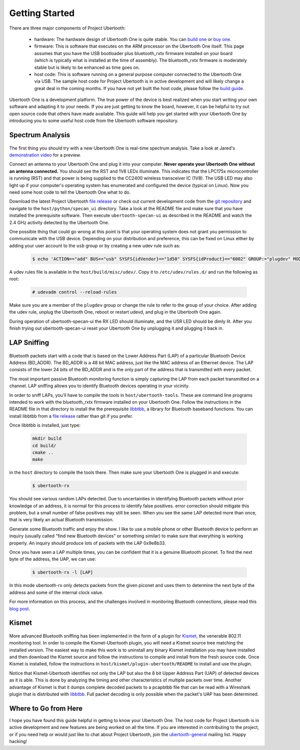 ===============
Getting Started
===============

There are three major components of Project Ubertooth:

    * hardware: The hardware design of Ubertooth One is quite stable. You can `build one <https://ubertooth.readthedocs.io/en/latest/assembling_hardware.html>`__ or `buy one <http://greatscottgadgets.com/ubertoothone>`__.
    * firmware: This is software that executes on the ARM processor on the Ubertooth One itself. This page assumes that you have the USB bootloader plus bluetooth_rxtx firmware installed on your board (which is typically what is installed at the time of assembly). The bluetooth_rxtx firmware is moderately stable but is likely to be enhanced as time goes on.
    * host code: This is software running on a general purpose computer connected to the Ubertooth One via USB. The sample host code for Project Ubertooth is in active development and will likely change a great deal in the coming months. If you have not yet built the host code, please follow the `build guide <https://ubertooth.readthedocs.io/en/latest/build_guide.html>`__.

Ubertooth One is a development platform. The true power of the device is best realized when you start writing your own software and adapting it to your needs. If you are just getting to know the board, however, it can be helpful to try out open source code that others have made available. This guide will help you get started with your Ubertooth One by introducing you to some useful host code from the Ubertooth software repository.



Spectrum Analysis
~~~~~~~~~~~~~~~~~

	.. image:: ../images/specan_ui.png

The first thing you should try with a new Ubertooth One is real-time spectrum analysis. Take a look at Jared's `demonstration video <http://www.sharebrained.com/2011/05/24/ubertooth-spectrum-analysis-fun>`__ for a preview.

Connect an antenna to your Ubertooth One and plug it into your computer. **Never operate your Ubertooth One without an antenna connected.** You should see the RST and 1V8 LEDs illuminate. This indicates that the LPC175x microcontroller is running (RST) and that power is being supplied to the CC2400 wireless transceiver IC (1V8). The USB LED may also light up if your computer's operating system has enumerated and configured the device (typical on Linux). Now you need some host code to tell the Ubertooth One what to do.

Download the latest Project Ubertooth `file release <https://github.com/greatscottgadgets/ubertooth/releases>`__ or check out current development code from the `git repository <https://github.com/greatscottgadgets/ubertooth>`__ and navigate to the ``host/python/specan_ui`` directory. Take a look at the README file and make sure that you have installed the prerequisite software. Then execute ``ubertooth-specan-ui`` as described in the README and watch the 2.4 GHz activity detected by the Ubertooth One.

One possible thing that could go wrong at this point is that your operating system does not grant you permission to communicate with the USB device. Depending on your distribution and preference, this can be fixed on Linux either by adding your user account to the ``usb`` group or by creating a new udev rule such as:

	.. code-block:: sh

		$ echo 'ACTION=="add" BUS=="usb" SYSFS{idVendor}=="1d50" SYSFS{idProduct}=="6002" GROUP:="plugdev" MODE:="0660"' > /etc/udev/rules.d/99-ubertooth.rules

A udev rules file is available in the ``host/build/misc/udev/``. Copy it to ``/etc/udev/rules.d/`` and run the following as root:

	.. code-block:: sh

		# udevadm control --reload-rules

Make sure you are a member of the ``plugdev`` group or change the rule to refer to the group of your choice. After adding the udev rule, unplug the Ubertooth One, reboot or restart udevd, and plug in the Ubertooth One again.

During operation of ubertooth-specan-ui the RX LED should illuminate, and the USR LED should be dimly lit. After you finish trying out ubertooth-specan-ui reset your Ubertooth One by unplugging it and plugging it back in.



LAP Sniffing
~~~~~~~~~~~~

	.. image:: ../images/ubertooth-lap.png

Bluetooth packets start with a code that is based on the Lower Address Part (LAP) of a particular Bluetooth Device Address (BD_ADDR). The BD_ADDR is a 48 bit MAC address, just like the MAC address of an Ethernet device. The LAP consists of the lower 24 bits of the BD_ADDR and is the only part of the address that is transmitted with every packet.

The most important passive Bluetooth monitoring function is simply capturing the LAP from each packet transmitted on a channel. LAP sniffing allows you to identify Bluetooth devices operating in your vicinity.

In order to sniff LAPs, you'll have to compile the tools in ``host/ubertooth-tools``. These are command line programs intended to work with the bluetooth_rxtx firmware installed on your Ubertooth One. Follow the instructions in the README file in that directory to install the the prerequisite `libbtbb <https://github.com/greatscottgadgets/libbtbb>`__, a library for Bluetooth baseband functions. You can install libbtbb from a `file release <https://github.com/greatscottgadgets/libbtbb/releases>`__ rather than git if you prefer.

Once libbtbb is installed, just type:

	.. code-block:: sh

		mkdir build
		cd build/
		cmake ..
		make

in the ``host`` directory to compile the tools there. Then make sure your Ubertooth One is plugged in and execute:

	.. code-block:: sh

		$ ubertooth-rx

You should see various random LAPs detected. Due to uncertainties in identifying Bluetooth packets without prior knowledge of an address, it is normal for this process to identify false positives. error correction should mitigate this problem, but a small number of false positives may still be seen. When you see the same LAP detected more than once, that is very likely an actual Bluetooth transmission.

Generate some Bluetooth traffic and enjoy the show. I like to use a mobile phone or other Bluetooth device to perform an inquiry (usually called "find new Bluetooth devices" or something similar) to make sure that everything is working properly. An inquiry should produce lots of packets with the LAP 0x9e8b33.

Once you have seen a LAP multiple times, you can be confident that it is a genuine Bluetooth piconet. To find the next byte of the address, the UAP, we can use:

	.. code-block:: sh

		$ ubertooth-rx -l [LAP]

In this mode ubertooth-rx only detects packets from the given piconet and uses them to determine the next byte of the address and some of the internal clock value.

For more information on this process, and the challenges involved in monitoring Bluetooth connections, please read this `blog post <http://ubertooth.blogspot.co.uk/2013/02/motivating-problem.html>`__.



Kismet
~~~~~~

	.. image:: ../images/kismet.png

More advanced Bluetooth sniffing has been implemented in the form of a plugin for `Kismet <http://www.kismetwireless.net/>`__, the venerable 802.11 monitoring tool. In order to compile the Kismet-Ubertooth plugin, you will need a Kismet source tree matching the installed version. The easiest way to make this work is to uninstall any binary Kismet installation you may have installed and then download the Kismet source and follow the instructions to compile and install from the fresh source code. Once Kismet is installed, follow the instructions in ``host/kismet/plugin-ubertooth/README`` to install and use the plugin.

Notice that Kismet-Ubertooth identifies not only the LAP but also the 8 bit Upper Address Part (UAP) of detected devices as it is able. This is done by analyzing the timing and other characteristics of multiple packets over time. Another advantage of Kismet is that it dumps complete decoded packets to a pcapbtbb file that can be read with a Wireshark plugin that is distributed with `libbtbb <https://github.com/greatscottgadgets/libbtbb>`__. Full packet decoding is only possible when the packet's UAP has been determined.



Where to Go from Here
~~~~~~~~~~~~~~~~~~~~~

I hope you have found this guide helpful in getting to know your Ubertooth One. The host code for Project Ubertooth is in active development and new features are being worked on all the time. If you are interested in contributing to the project, or if you need help or would just like to chat about Project Ubertooth, join the `ubertooth-general <https://lists.sourceforge.net/lists/listinfo/ubertooth-general>`__ mailing list. Happy hacking!